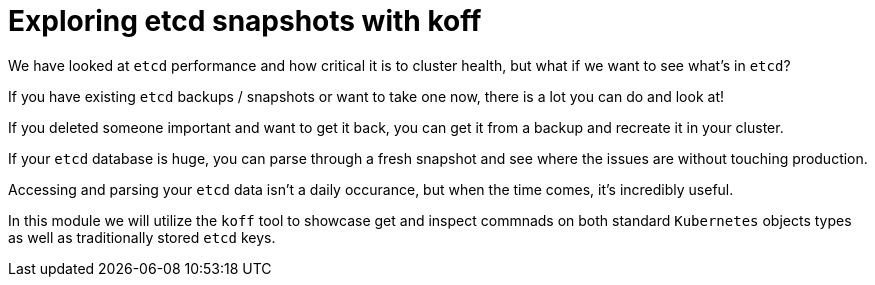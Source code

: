 = Exploring etcd snapshots with koff
:prewrap!:

We have looked at `etcd` performance and how critical it is to cluster health, but what if we want to see what's in `etcd`? 

If you have existing `etcd` backups / snapshots or want to take one now, there is a lot you can do and look at!

If you deleted someone important and want to get it back, you can get it from a backup and recreate it in your cluster.

If your `etcd` database is huge, you can parse through a fresh snapshot and see where the issues are without touching production.

Accessing and parsing your `etcd` data isn't a daily occurance, but when the time comes, it's incredibly useful.

In this module we will utilize the `koff` tool to showcase get and inspect commnads on both standard `Kubernetes` objects types as well as traditionally stored `etcd` keys.

